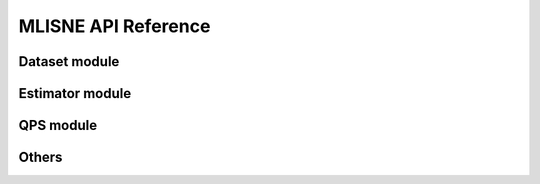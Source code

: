 MLISNE API Reference
====================

Dataset module
---------------------
.. autosummary::
   :toctree: _autosummary

   mlisne.dataset

Estimator module
-----------------------
.. autosummary::
   :toctree: _autosummary

   mlisne.estimator

QPS module
---------------------
.. autosummary::
   :toctree: _autosummary

   mlisne.qps

Others
-----------------
.. autosummary::
   :toctree: _autosummary

   mlisne.helpers
